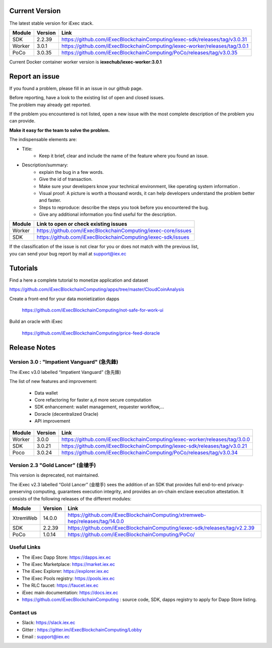 
Current Version
---------------

The latest stable version for iExec stack.

==========  =========  ==================================================================================
Module       Version    Link
==========  =========  ==================================================================================
SDK          2.2.39     `<https://github.com/iExecBlockchainComputing/iexec-sdk/releases/tag/v3.0.31>`_
Worker       3.0.1      `<https://github.com/iExecBlockchainComputing/iexec-worker/releases/tag/3.0.1>`_
PoCo         3.0.35     `<https://github.com/iExecBlockchainComputing/PoCo/releases/tag/v3.0.35>`_
==========  =========  ==================================================================================

Current Docker container worker version is **iexechub/iexec-worker:3.0.1**


Report an issue
---------------

If you found a problem, please fill in an issue in our github page.

| Before reporting, have a look to the existing list of open and closed issues.
| The problem may already get reported.

If the problem you encountered is not listed, open a new issue with the most complete description of the problem you can provide.

**Make it easy for the team to solve the problem.**

The indispensable elements are:

- Title:
    * Keep it brief, clear and include the name of the feature where you found an issue.

- Description/summary:
    * explain the bug in a few words.
    * Give the id of transaction.
    * Make sure your developers know your technical environment, like operating system information .
    * Visual proof: A picture is worth a thousand words, it can help developers understand the problem better and faster.
    * Steps to reproduce: describe the steps you took before you encountered the bug.
    * Give any additional information you find useful for the description.


================  ====================================================================
Module             Link to open or check existing issues
================  ====================================================================
Worker              `<https://github.com/iExecBlockchainComputing/iexec-core/issues>`_
SDK                 `<https://github.com/iExecBlockchainComputing/iexec-sdk/issues>`_
================  ====================================================================

| If the classification of the issue is not clear for you or does not match with the previous list,
| you can send your bug report by mail at support@iex.ec


Tutorials
---------

Find a here a complete tutorial to monetize application and dataset

`<https://github.com/iExecBlockchainComputing/apps/tree/master/CloudCoinAnalysis>`_

Create a front-end for your data monietization dapps

 `<https://github.com/iExecBlockchainComputing/not-safe-for-work-ui>`_

Build an oracle with iExec

 `<https://github.com/iExecBlockchainComputing/price-feed-doracle>`_


Release Notes
-------------

Version 3.0 : "Impatient Vanguard" (急先鋒)
~~~~~~~~~~~~~~~~~~~~~~~~~~~~~~~~~~~~~~~~~~~

The iExec v3.0 labelled “Impatient Vanguard” (急先鋒)

The list of new features and improvement:

 * Data wallet
 * Core refactoring for faster a,d more secure computation
 * SDK enhancement: wallet management, requester workflow,...
 * Doracle (decentralized Oracle)
 * API improvement


========  =======  ==================================================================================
Module    Version  Link
========  =======  ==================================================================================
Worker     3.0.0    `<https://github.com/iExecBlockchainComputing/iexec-worker/releases/tag/3.0.0>`_
SDK        3.0.21   `<https://github.com/iExecBlockchainComputing/iexec-sdk/releases/tag/v3.0.21>`_
Poco       3.0.24   `<https://github.com/iExecBlockchainComputing/PoCo/releases/tag/v3.0.34>`_
========  =======  ==================================================================================


Version 2.3 "Gold Lancer” (金槍手)
~~~~~~~~~~~~~~~~~~~~~~~~~~~~~~~~~~

This version is deprecated, not maintained.

The iExec v2.3 labelled “Gold Lancer” (金槍手) sees the addition of an SDK that provides full end-to-end privacy-preserving computing, guarantees execution integrity, and provides an on-chain enclave execution attestation. It consists of the following releases of the different modules:

========  =======  ===================================================================================
Module    Version  Link
========  =======  ===================================================================================
XtremWeb  14.0.0   `<https://github.com/iExecBlockchainComputing/xtremweb-hep/releases/tag/14.0.0>`_
SDK       2.2.39   `<https://github.com/iExecBlockchainComputing/iexec-sdk/releases/tag/v2.2.39>`_
PoCo      1.0.14   `<https://github.com/iExecBlockchainComputing/PoCo/>`_
========  =======  ===================================================================================


Useful Links
~~~~~~~~~~~~

- The iExec Dapp Store: https://dapps.iex.ec
- The iExec Marketplace: https://market.iex.ec
- The iExec Explorer: https://explorer.iex.ec
- The iExec Pools registry: https://pools.iex.ec
- The RLC faucet: https://faucet.iex.ec
- iExec main documentation: https://docs.iex.ec
- https://github.com/iExecBlockchainComputing : source code, SDK, dapps registry to apply for Dapp Store listing.


Contact us
~~~~~~~~~~

- Slack: https://slack.iex.ec
- Gitter : https://gitter.im/iExecBlockchainComputing/Lobby
- Email : support@iex.ec
